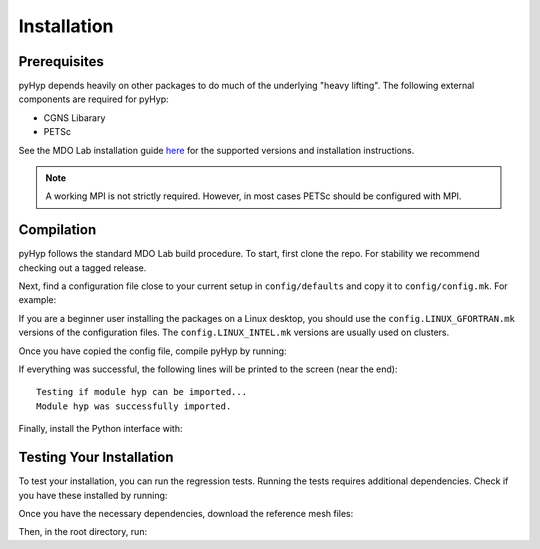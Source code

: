 .. _pyhyp_installation:

Installation 
=============

Prerequisites
------------- 

pyHyp depends heavily on other packages to do much of the underlying
"heavy lifting". The following external components are required for
pyHyp:

- CGNS Libarary
- PETSc

See the MDO Lab installation guide `here <https://mdolab-mach-aero.readthedocs-hosted.com/en/latest/installInstructions/install3rdPartyPackages.html#installthirdpartypackages>`_ for the supported versions and installation instructions.

.. NOTE:: A working MPI is not strictly required. However, in most
   cases PETSc should be configured with MPI.

Compilation 
------------ 
pyHyp follows the standard MDO Lab build procedure.
To start, first clone the repo. For stability we recommend checking out a tagged release.

Next, find a configuration file close to your current setup in ``config/defaults`` and copy it to ``config/config.mk``.
For example:

.. prompt:: bash

    cp config/defaults/config.LINUX_GFORTRAN.mk config/config.mk

If you are a beginner user installing the packages on a Linux desktop,
you should use the ``config.LINUX_GFORTRAN.mk`` versions of the configuration
files. The ``config.LINUX_INTEL.mk`` versions are usually used on clusters.

Once you have copied the config file, compile pyHyp by running:

.. prompt:: bash

    make

If everything was successful, the following lines will be printed to
the screen (near the end)::

   Testing if module hyp can be imported...
   Module hyp was successfully imported.

Finally, install the Python interface with:

.. prompt:: bash

    pip install .

Testing Your Installation
-------------------------

To test your installation, you can run the regression tests.
Running the tests requires additional dependencies.
Check if you have these installed by running:

.. prompt:: bash

    pip install .[testing]

Once you have the necessary dependencies, download the reference mesh files:

.. prompt:: bash

    ./tests/ref/get-ref-files.sh

Then, in the root directory, run:

.. prompt:: bash

    testflo -v
